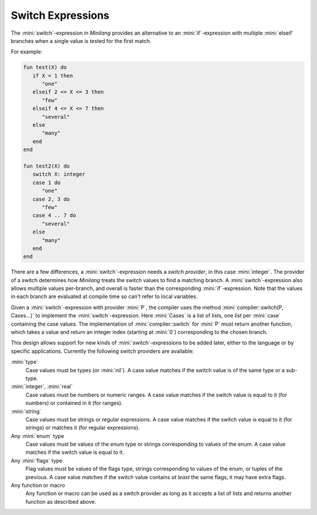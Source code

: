 Switch Expressions
==================

The :mini:`switch`-expression in *Minilang* provides an alternative to an :mini:`if`-expression with multiple :mini:`elseif` branches when a single value is tested for the first match.

.. parser-rule-diagram:: 'switch' expression ':' expression ( 'case' expression ( ',' expression )* 'do' block )* ( 'else' block )? 'end'

For example:

.. code-block:: mini

   fun test(X) do
      if X = 1 then
         "one"
      elseif 2 <= X <= 3 then
         "few"
      elseif 4 <= X <= 7 then
         "several"
      else
         "many"
      end
   end

   fun test2(X) do
      switch X: integer
      case 1 do
         "one"
      case 2, 3 do
         "few"
      case 4 .. 7 do
         "several"
      else
         "many"
      end
   end

There are a few differences, a :mini:`switch`-expression needs a *switch provider*, in this case :mini:`integer`. The provider of a switch determines how *Minilang* treats the switch values to find a matching branch. A :mini:`switch`-expression also allows multiple values per-branch, and overall is faster than the corresponding :mini:`if`-expression. Note that the values in each branch are evaluated at compile time so can't refer to local variables.

Given a :mini:`switch`-expression with provider :mini:`P`, the compiler uses the method :mini:`compiler::switch(P, Cases...)` to implement the :mini:`switch`-expression. Here :mini:`Cases` is a list of lists, one list per :mini:`case` containing the case values. The implementation of :mini:`compiler::switch` for :mini:`P` must return another function, which takes a value and return an integer index (starting at :mini:`0`) corresponding to the chosen branch.

This design allows support for new kinds of :mini:`switch`-expressions to be added later, either to the language or by specific applications. Currently the following switch providers are available:

:mini:`type`
   Case values must be types (or :mini:`nil`). A case value matches if the switch value is of the same type or a sub-type.

:mini:`integer`, :mini:`real`
   Case values must be numbers or numeric ranges. A case value matches if the switch value is equal to it (for numbers) or contained in it (for ranges).

:mini:`string`
   Case values must be strings or regular expressions. A case value matches if the switch value is equal to it (for strings) or matches it (for regular expressions).

Any :mini:`enum` type
   Case values must be values of the enum type or strings corresponding to values of the enum. A case value matches if the switch value is equal to it.

Any :mini:`flags` type
   Flag values must be values of the flags type, strings corresponding to values of the enum, or tuples of the previous. A case value matches if the switch value contains *at least* the same flags, it may have extra flags.

Any function or macro
   Any function or macro can be used as a switch provider as long as it accepts a list of lists and returns another function as described above.
